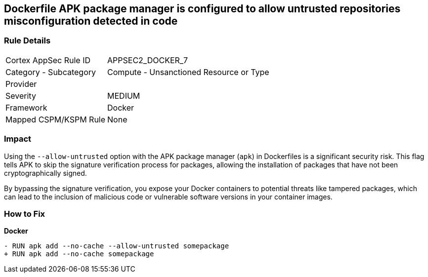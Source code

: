 == Dockerfile APK package manager is configured to allow untrusted repositories misconfiguration detected in code

=== Rule Details

[cols="1,2"]
|===
|Cortex AppSec Rule ID |APPSEC2_DOCKER_7
|Category - Subcategory |Compute - Unsanctioned Resource or Type
|Provider |
|Severity |MEDIUM
|Framework |Docker
|Mapped CSPM/KSPM Rule |None
|===
 

=== Impact
Using the `--allow-untrusted` option with the APK package manager (`apk`) in Dockerfiles is a significant security risk. This flag tells APK to skip the signature verification process for packages, allowing the installation of packages that have not been cryptographically signed.

By bypassing the signature verification, you expose your Docker containers to potential threats like tampered packages, which can lead to the inclusion of malicious code or vulnerable software versions in your container images. 

=== How to Fix

*Docker*

[source,dockerfile]
----
- RUN apk add --no-cache --allow-untrusted somepackage
+ RUN apk add --no-cache somepackage
----
